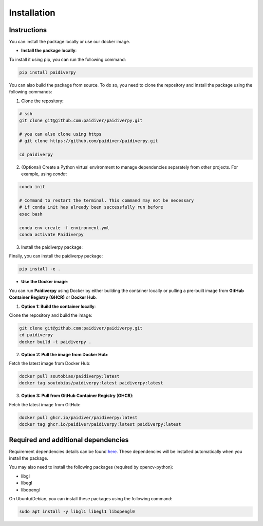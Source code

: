 Installation
============

Instructions
------------

You can install the package locally or use our docker image.

- **Install the package locally**:


To install it using pip, you can run the following command:

.. code-block:: text

  pip install paidiverpy

You can also build the package from source. To do so, you need to clone the repository and install the package using the following commands:

1. Clone the repository:

.. code-block:: text

  # ssh
  git clone git@github.com:paidiver/paidiverpy.git

  # you can also clone using https
  # git clone https://github.com/paidiver/paidiverpy.git

  cd paidiverpy


2. (Optional) Create a Python virtual environment to manage dependencies separately from other projects. For example, using `conda`:

.. code-block:: text

  conda init

  # Command to restart the terminal. This command may not be necessary
  # if conda init has already been successfully run before
  exec bash

  conda env create -f environment.yml
  conda activate Paidiverpy

3. Install the paidiverpy package:

Finally, you can install the paidiverpy package:

.. code-block:: text

  pip install -e .

- **Use the Docker image**:

You can run **Paidiverpy** using Docker by either building the container locally or pulling a pre-built image from **GitHub Container Registry (GHCR)** or **Docker Hub**.

1. **Option 1: Build the container locally**:

Clone the repository and build the image:

.. code-block:: text

  git clone git@github.com:paidiver/paidiverpy.git
  cd paidiverpy
  docker build -t paidiverpy .

2. **Option 2: Pull the image from Docker Hub**:

Fetch the latest image from Docker Hub:

.. code-block:: text

  docker pull soutobias/paidiverpy:latest
  docker tag soutobias/paidiverpy:latest paidiverpy:latest

3. **Option 3: Pull from GitHub Container Registry (GHCR)**:

Fetch the latest image from GitHub:

.. code-block:: text

  docker pull ghcr.io/paidiver/paidiverpy:latest
  docker tag ghcr.io/paidiver/paidiverpy:latest paidiverpy:latest

Required and additional dependencies
------------------------------------

Requirement dependencies details can be found `here <https://github.com/paidiver/paidiverpy/blob/dev/pyproject.toml>`_. These dependencies will be installed automatically when you install the package.

You may also need to install the following packages (required by opencv-python):

- libgl
- libegl
- libopengl

On Ubuntu/Debian, you can install these packages using the following command:

.. code-block:: text

  sudo apt install -y libgl1 libegl1 libopengl0
